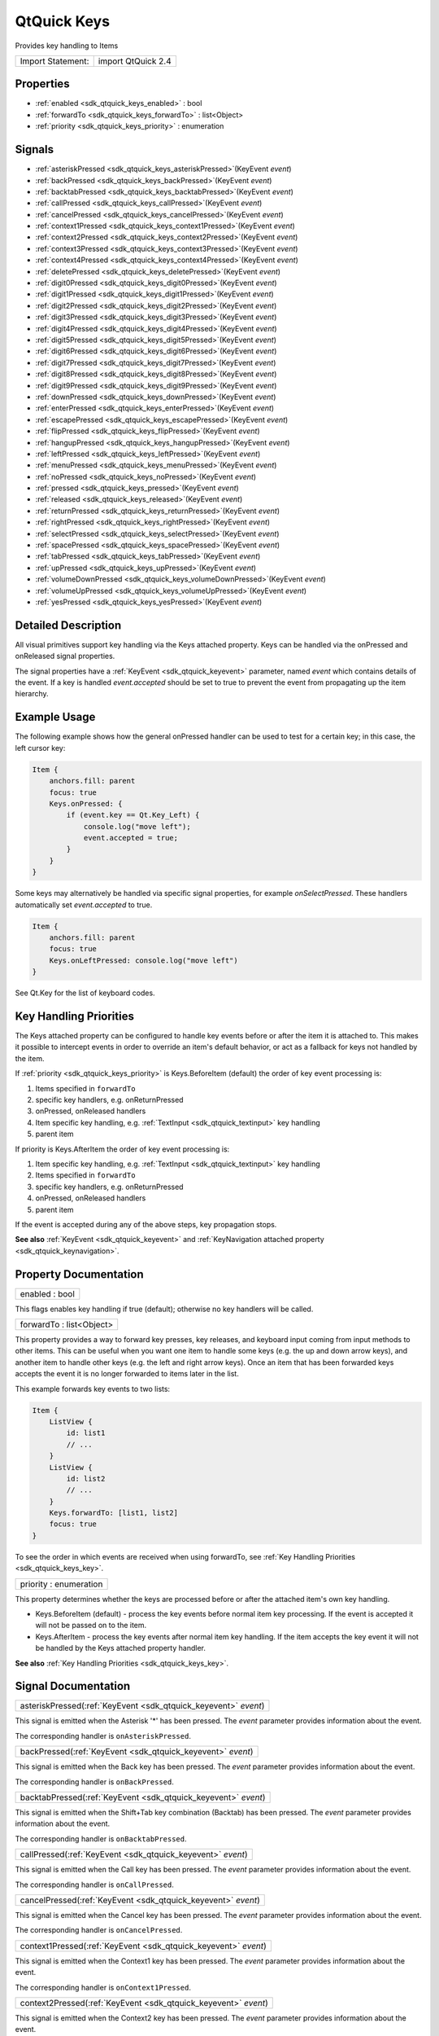 .. _sdk_qtquick_keys:

QtQuick Keys
============

Provides key handling to Items

+---------------------+----------------------+
| Import Statement:   | import QtQuick 2.4   |
+---------------------+----------------------+

Properties
----------

-  :ref:`enabled <sdk_qtquick_keys_enabled>` : bool
-  :ref:`forwardTo <sdk_qtquick_keys_forwardTo>` : list<Object>
-  :ref:`priority <sdk_qtquick_keys_priority>` : enumeration

Signals
-------

-  :ref:`asteriskPressed <sdk_qtquick_keys_asteriskPressed>`\ (KeyEvent *event*)
-  :ref:`backPressed <sdk_qtquick_keys_backPressed>`\ (KeyEvent *event*)
-  :ref:`backtabPressed <sdk_qtquick_keys_backtabPressed>`\ (KeyEvent *event*)
-  :ref:`callPressed <sdk_qtquick_keys_callPressed>`\ (KeyEvent *event*)
-  :ref:`cancelPressed <sdk_qtquick_keys_cancelPressed>`\ (KeyEvent *event*)
-  :ref:`context1Pressed <sdk_qtquick_keys_context1Pressed>`\ (KeyEvent *event*)
-  :ref:`context2Pressed <sdk_qtquick_keys_context2Pressed>`\ (KeyEvent *event*)
-  :ref:`context3Pressed <sdk_qtquick_keys_context3Pressed>`\ (KeyEvent *event*)
-  :ref:`context4Pressed <sdk_qtquick_keys_context4Pressed>`\ (KeyEvent *event*)
-  :ref:`deletePressed <sdk_qtquick_keys_deletePressed>`\ (KeyEvent *event*)
-  :ref:`digit0Pressed <sdk_qtquick_keys_digit0Pressed>`\ (KeyEvent *event*)
-  :ref:`digit1Pressed <sdk_qtquick_keys_digit1Pressed>`\ (KeyEvent *event*)
-  :ref:`digit2Pressed <sdk_qtquick_keys_digit2Pressed>`\ (KeyEvent *event*)
-  :ref:`digit3Pressed <sdk_qtquick_keys_digit3Pressed>`\ (KeyEvent *event*)
-  :ref:`digit4Pressed <sdk_qtquick_keys_digit4Pressed>`\ (KeyEvent *event*)
-  :ref:`digit5Pressed <sdk_qtquick_keys_digit5Pressed>`\ (KeyEvent *event*)
-  :ref:`digit6Pressed <sdk_qtquick_keys_digit6Pressed>`\ (KeyEvent *event*)
-  :ref:`digit7Pressed <sdk_qtquick_keys_digit7Pressed>`\ (KeyEvent *event*)
-  :ref:`digit8Pressed <sdk_qtquick_keys_digit8Pressed>`\ (KeyEvent *event*)
-  :ref:`digit9Pressed <sdk_qtquick_keys_digit9Pressed>`\ (KeyEvent *event*)
-  :ref:`downPressed <sdk_qtquick_keys_downPressed>`\ (KeyEvent *event*)
-  :ref:`enterPressed <sdk_qtquick_keys_enterPressed>`\ (KeyEvent *event*)
-  :ref:`escapePressed <sdk_qtquick_keys_escapePressed>`\ (KeyEvent *event*)
-  :ref:`flipPressed <sdk_qtquick_keys_flipPressed>`\ (KeyEvent *event*)
-  :ref:`hangupPressed <sdk_qtquick_keys_hangupPressed>`\ (KeyEvent *event*)
-  :ref:`leftPressed <sdk_qtquick_keys_leftPressed>`\ (KeyEvent *event*)
-  :ref:`menuPressed <sdk_qtquick_keys_menuPressed>`\ (KeyEvent *event*)
-  :ref:`noPressed <sdk_qtquick_keys_noPressed>`\ (KeyEvent *event*)
-  :ref:`pressed <sdk_qtquick_keys_pressed>`\ (KeyEvent *event*)
-  :ref:`released <sdk_qtquick_keys_released>`\ (KeyEvent *event*)
-  :ref:`returnPressed <sdk_qtquick_keys_returnPressed>`\ (KeyEvent *event*)
-  :ref:`rightPressed <sdk_qtquick_keys_rightPressed>`\ (KeyEvent *event*)
-  :ref:`selectPressed <sdk_qtquick_keys_selectPressed>`\ (KeyEvent *event*)
-  :ref:`spacePressed <sdk_qtquick_keys_spacePressed>`\ (KeyEvent *event*)
-  :ref:`tabPressed <sdk_qtquick_keys_tabPressed>`\ (KeyEvent *event*)
-  :ref:`upPressed <sdk_qtquick_keys_upPressed>`\ (KeyEvent *event*)
-  :ref:`volumeDownPressed <sdk_qtquick_keys_volumeDownPressed>`\ (KeyEvent *event*)
-  :ref:`volumeUpPressed <sdk_qtquick_keys_volumeUpPressed>`\ (KeyEvent *event*)
-  :ref:`yesPressed <sdk_qtquick_keys_yesPressed>`\ (KeyEvent *event*)

Detailed Description
--------------------

All visual primitives support key handling via the Keys attached property. Keys can be handled via the onPressed and onReleased signal properties.

The signal properties have a :ref:`KeyEvent <sdk_qtquick_keyevent>` parameter, named *event* which contains details of the event. If a key is handled *event.accepted* should be set to true to prevent the event from propagating up the item hierarchy.

Example Usage
-------------

The following example shows how the general onPressed handler can be used to test for a certain key; in this case, the left cursor key:

.. code:: qml

    Item {
        anchors.fill: parent
        focus: true
        Keys.onPressed: {
            if (event.key == Qt.Key_Left) {
                console.log("move left");
                event.accepted = true;
            }
        }
    }

Some keys may alternatively be handled via specific signal properties, for example *onSelectPressed*. These handlers automatically set *event.accepted* to true.

.. code:: qml

    Item {
        anchors.fill: parent
        focus: true
        Keys.onLeftPressed: console.log("move left")
    }

See Qt.Key for the list of keyboard codes.

Key Handling Priorities
-----------------------

The Keys attached property can be configured to handle key events before or after the item it is attached to. This makes it possible to intercept events in order to override an item's default behavior, or act as a fallback for keys not handled by the item.

If :ref:`priority <sdk_qtquick_keys_priority>` is Keys.BeforeItem (default) the order of key event processing is:

#. Items specified in ``forwardTo``
#. specific key handlers, e.g. onReturnPressed
#. onPressed, onReleased handlers
#. Item specific key handling, e.g. :ref:`TextInput <sdk_qtquick_textinput>` key handling
#. parent item

If priority is Keys.AfterItem the order of key event processing is:

#. Item specific key handling, e.g. :ref:`TextInput <sdk_qtquick_textinput>` key handling
#. Items specified in ``forwardTo``
#. specific key handlers, e.g. onReturnPressed
#. onPressed, onReleased handlers
#. parent item

If the event is accepted during any of the above steps, key propagation stops.

**See also** :ref:`KeyEvent <sdk_qtquick_keyevent>` and :ref:`KeyNavigation attached property <sdk_qtquick_keynavigation>`.

Property Documentation
----------------------

.. _sdk_qtquick_keys_enabled:

+--------------------------------------------------------------------------------------------------------------------------------------------------------------------------------------------------------------------------------------------------------------------------------------------------------------+
| enabled : bool                                                                                                                                                                                                                                                                                               |
+--------------------------------------------------------------------------------------------------------------------------------------------------------------------------------------------------------------------------------------------------------------------------------------------------------------+

This flags enables key handling if true (default); otherwise no key handlers will be called.

.. _sdk_qtquick_keys_forwardTo:

+--------------------------------------------------------------------------------------------------------------------------------------------------------------------------------------------------------------------------------------------------------------------------------------------------------------+
| forwardTo : list<Object>                                                                                                                                                                                                                                                                                     |
+--------------------------------------------------------------------------------------------------------------------------------------------------------------------------------------------------------------------------------------------------------------------------------------------------------------+

This property provides a way to forward key presses, key releases, and keyboard input coming from input methods to other items. This can be useful when you want one item to handle some keys (e.g. the up and down arrow keys), and another item to handle other keys (e.g. the left and right arrow keys). Once an item that has been forwarded keys accepts the event it is no longer forwarded to items later in the list.

This example forwards key events to two lists:

.. code:: qml

    Item {
        ListView {
            id: list1
            // ...
        }
        ListView {
            id: list2
            // ...
        }
        Keys.forwardTo: [list1, list2]
        focus: true
    }

To see the order in which events are received when using forwardTo, see :ref:`Key Handling Priorities <sdk_qtquick_keys_key>`.

.. _sdk_qtquick_keys_priority:

+--------------------------------------------------------------------------------------------------------------------------------------------------------------------------------------------------------------------------------------------------------------------------------------------------------------+
| priority : enumeration                                                                                                                                                                                                                                                                                       |
+--------------------------------------------------------------------------------------------------------------------------------------------------------------------------------------------------------------------------------------------------------------------------------------------------------------+

This property determines whether the keys are processed before or after the attached item's own key handling.

-  Keys.BeforeItem (default) - process the key events before normal item key processing. If the event is accepted it will not be passed on to the item.
-  Keys.AfterItem - process the key events after normal item key handling. If the item accepts the key event it will not be handled by the Keys attached property handler.

**See also** :ref:`Key Handling Priorities <sdk_qtquick_keys_key>`.

Signal Documentation
--------------------

.. _sdk_qtquick_keys_asteriskPressed:

+-----------------------------------------------------------------------------------------------------------------------------------------------------------------------------------------------------------------------------------------------------------------------------------------------------------------+
| asteriskPressed(:ref:`KeyEvent <sdk_qtquick_keyevent>` *event*)                                                                                                                                                                                                                                                 |
+-----------------------------------------------------------------------------------------------------------------------------------------------------------------------------------------------------------------------------------------------------------------------------------------------------------------+

This signal is emitted when the Asterisk '\*' has been pressed. The *event* parameter provides information about the event.

The corresponding handler is ``onAsteriskPressed``.

.. _sdk_qtquick_keys_backPressed:

+-----------------------------------------------------------------------------------------------------------------------------------------------------------------------------------------------------------------------------------------------------------------------------------------------------------------+
| backPressed(:ref:`KeyEvent <sdk_qtquick_keyevent>` *event*)                                                                                                                                                                                                                                                     |
+-----------------------------------------------------------------------------------------------------------------------------------------------------------------------------------------------------------------------------------------------------------------------------------------------------------------+

This signal is emitted when the Back key has been pressed. The *event* parameter provides information about the event.

The corresponding handler is ``onBackPressed``.

.. _sdk_qtquick_keys_backtabPressed:

+-----------------------------------------------------------------------------------------------------------------------------------------------------------------------------------------------------------------------------------------------------------------------------------------------------------------+
| backtabPressed(:ref:`KeyEvent <sdk_qtquick_keyevent>` *event*)                                                                                                                                                                                                                                                  |
+-----------------------------------------------------------------------------------------------------------------------------------------------------------------------------------------------------------------------------------------------------------------------------------------------------------------+

This signal is emitted when the Shift+Tab key combination (Backtab) has been pressed. The *event* parameter provides information about the event.

The corresponding handler is ``onBacktabPressed``.

.. _sdk_qtquick_keys_callPressed:

+-----------------------------------------------------------------------------------------------------------------------------------------------------------------------------------------------------------------------------------------------------------------------------------------------------------------+
| callPressed(:ref:`KeyEvent <sdk_qtquick_keyevent>` *event*)                                                                                                                                                                                                                                                     |
+-----------------------------------------------------------------------------------------------------------------------------------------------------------------------------------------------------------------------------------------------------------------------------------------------------------------+

This signal is emitted when the Call key has been pressed. The *event* parameter provides information about the event.

The corresponding handler is ``onCallPressed``.

.. _sdk_qtquick_keys_cancelPressed:

+-----------------------------------------------------------------------------------------------------------------------------------------------------------------------------------------------------------------------------------------------------------------------------------------------------------------+
| cancelPressed(:ref:`KeyEvent <sdk_qtquick_keyevent>` *event*)                                                                                                                                                                                                                                                   |
+-----------------------------------------------------------------------------------------------------------------------------------------------------------------------------------------------------------------------------------------------------------------------------------------------------------------+

This signal is emitted when the Cancel key has been pressed. The *event* parameter provides information about the event.

The corresponding handler is ``onCancelPressed``.

.. _sdk_qtquick_keys_context1Pressed:

+-----------------------------------------------------------------------------------------------------------------------------------------------------------------------------------------------------------------------------------------------------------------------------------------------------------------+
| context1Pressed(:ref:`KeyEvent <sdk_qtquick_keyevent>` *event*)                                                                                                                                                                                                                                                 |
+-----------------------------------------------------------------------------------------------------------------------------------------------------------------------------------------------------------------------------------------------------------------------------------------------------------------+

This signal is emitted when the Context1 key has been pressed. The *event* parameter provides information about the event.

The corresponding handler is ``onContext1Pressed``.

.. _sdk_qtquick_keys_context2Pressed:

+-----------------------------------------------------------------------------------------------------------------------------------------------------------------------------------------------------------------------------------------------------------------------------------------------------------------+
| context2Pressed(:ref:`KeyEvent <sdk_qtquick_keyevent>` *event*)                                                                                                                                                                                                                                                 |
+-----------------------------------------------------------------------------------------------------------------------------------------------------------------------------------------------------------------------------------------------------------------------------------------------------------------+

This signal is emitted when the Context2 key has been pressed. The *event* parameter provides information about the event.

The corresponding handler is ``onContext2Pressed``.

.. _sdk_qtquick_keys_context3Pressed:

+-----------------------------------------------------------------------------------------------------------------------------------------------------------------------------------------------------------------------------------------------------------------------------------------------------------------+
| context3Pressed(:ref:`KeyEvent <sdk_qtquick_keyevent>` *event*)                                                                                                                                                                                                                                                 |
+-----------------------------------------------------------------------------------------------------------------------------------------------------------------------------------------------------------------------------------------------------------------------------------------------------------------+

This signal is emitted when the Context3 key has been pressed. The *event* parameter provides information about the event.

The corresponding handler is ``onContext3Pressed``.

.. _sdk_qtquick_keys_context4Pressed:

+-----------------------------------------------------------------------------------------------------------------------------------------------------------------------------------------------------------------------------------------------------------------------------------------------------------------+
| context4Pressed(:ref:`KeyEvent <sdk_qtquick_keyevent>` *event*)                                                                                                                                                                                                                                                 |
+-----------------------------------------------------------------------------------------------------------------------------------------------------------------------------------------------------------------------------------------------------------------------------------------------------------------+

This signal is emitted when the Context4 key has been pressed. The *event* parameter provides information about the event.

The corresponding handler is ``onContext4Pressed``.

.. _sdk_qtquick_keys_deletePressed:

+-----------------------------------------------------------------------------------------------------------------------------------------------------------------------------------------------------------------------------------------------------------------------------------------------------------------+
| deletePressed(:ref:`KeyEvent <sdk_qtquick_keyevent>` *event*)                                                                                                                                                                                                                                                   |
+-----------------------------------------------------------------------------------------------------------------------------------------------------------------------------------------------------------------------------------------------------------------------------------------------------------------+

This signal is emitted when the Delete key has been pressed. The *event* parameter provides information about the event.

The corresponding handler is ``onDeletePressed``.

.. _sdk_qtquick_keys_digit0Pressed:

+-----------------------------------------------------------------------------------------------------------------------------------------------------------------------------------------------------------------------------------------------------------------------------------------------------------------+
| digit0Pressed(:ref:`KeyEvent <sdk_qtquick_keyevent>` *event*)                                                                                                                                                                                                                                                   |
+-----------------------------------------------------------------------------------------------------------------------------------------------------------------------------------------------------------------------------------------------------------------------------------------------------------------+

This signal is emitted when the digit '0' has been pressed. The *event* parameter provides information about the event.

The corresponding handler is ``onDigit0Pressed``.

.. _sdk_qtquick_keys_digit1Pressed:

+-----------------------------------------------------------------------------------------------------------------------------------------------------------------------------------------------------------------------------------------------------------------------------------------------------------------+
| digit1Pressed(:ref:`KeyEvent <sdk_qtquick_keyevent>` *event*)                                                                                                                                                                                                                                                   |
+-----------------------------------------------------------------------------------------------------------------------------------------------------------------------------------------------------------------------------------------------------------------------------------------------------------------+

This signal is emitted when the digit '1' has been pressed. The *event* parameter provides information about the event.

The corresponding handler is ``onDigit1Pressed``.

.. _sdk_qtquick_keys_digit2Pressed:

+-----------------------------------------------------------------------------------------------------------------------------------------------------------------------------------------------------------------------------------------------------------------------------------------------------------------+
| digit2Pressed(:ref:`KeyEvent <sdk_qtquick_keyevent>` *event*)                                                                                                                                                                                                                                                   |
+-----------------------------------------------------------------------------------------------------------------------------------------------------------------------------------------------------------------------------------------------------------------------------------------------------------------+

This signal is emitted when the digit '2' has been pressed. The *event* parameter provides information about the event.

The corresponding handler is ``onDigit2Pressed``.

.. _sdk_qtquick_keys_digit3Pressed:

+-----------------------------------------------------------------------------------------------------------------------------------------------------------------------------------------------------------------------------------------------------------------------------------------------------------------+
| digit3Pressed(:ref:`KeyEvent <sdk_qtquick_keyevent>` *event*)                                                                                                                                                                                                                                                   |
+-----------------------------------------------------------------------------------------------------------------------------------------------------------------------------------------------------------------------------------------------------------------------------------------------------------------+

This signal is emitted when the digit '3' has been pressed. The *event* parameter provides information about the event.

The corresponding handler is ``onDigit3Pressed``.

.. _sdk_qtquick_keys_digit4Pressed:

+-----------------------------------------------------------------------------------------------------------------------------------------------------------------------------------------------------------------------------------------------------------------------------------------------------------------+
| digit4Pressed(:ref:`KeyEvent <sdk_qtquick_keyevent>` *event*)                                                                                                                                                                                                                                                   |
+-----------------------------------------------------------------------------------------------------------------------------------------------------------------------------------------------------------------------------------------------------------------------------------------------------------------+

This signal is emitted when the digit '4' has been pressed. The *event* parameter provides information about the event.

The corresponding handler is ``onDigit4Pressed``.

.. _sdk_qtquick_keys_digit5Pressed:

+-----------------------------------------------------------------------------------------------------------------------------------------------------------------------------------------------------------------------------------------------------------------------------------------------------------------+
| digit5Pressed(:ref:`KeyEvent <sdk_qtquick_keyevent>` *event*)                                                                                                                                                                                                                                                   |
+-----------------------------------------------------------------------------------------------------------------------------------------------------------------------------------------------------------------------------------------------------------------------------------------------------------------+

This signal is emitted when the digit '5' has been pressed. The *event* parameter provides information about the event.

The corresponding handler is ``onDigit5Pressed``.

.. _sdk_qtquick_keys_digit6Pressed:

+-----------------------------------------------------------------------------------------------------------------------------------------------------------------------------------------------------------------------------------------------------------------------------------------------------------------+
| digit6Pressed(:ref:`KeyEvent <sdk_qtquick_keyevent>` *event*)                                                                                                                                                                                                                                                   |
+-----------------------------------------------------------------------------------------------------------------------------------------------------------------------------------------------------------------------------------------------------------------------------------------------------------------+

This signal is emitted when the digit '6' has been pressed. The *event* parameter provides information about the event.

The corresponding handler is ``onDigit6Pressed``.

.. _sdk_qtquick_keys_digit7Pressed:

+-----------------------------------------------------------------------------------------------------------------------------------------------------------------------------------------------------------------------------------------------------------------------------------------------------------------+
| digit7Pressed(:ref:`KeyEvent <sdk_qtquick_keyevent>` *event*)                                                                                                                                                                                                                                                   |
+-----------------------------------------------------------------------------------------------------------------------------------------------------------------------------------------------------------------------------------------------------------------------------------------------------------------+

This signal is emitted when the digit '7' has been pressed. The *event* parameter provides information about the event.

The corresponding handler is ``onDigit7Pressed``.

.. _sdk_qtquick_keys_digit8Pressed:

+-----------------------------------------------------------------------------------------------------------------------------------------------------------------------------------------------------------------------------------------------------------------------------------------------------------------+
| digit8Pressed(:ref:`KeyEvent <sdk_qtquick_keyevent>` *event*)                                                                                                                                                                                                                                                   |
+-----------------------------------------------------------------------------------------------------------------------------------------------------------------------------------------------------------------------------------------------------------------------------------------------------------------+

This signal is emitted when the digit '8' has been pressed. The *event* parameter provides information about the event.

The corresponding handler is ``onDigit8Pressed``.

.. _sdk_qtquick_keys_digit9Pressed:

+-----------------------------------------------------------------------------------------------------------------------------------------------------------------------------------------------------------------------------------------------------------------------------------------------------------------+
| digit9Pressed(:ref:`KeyEvent <sdk_qtquick_keyevent>` *event*)                                                                                                                                                                                                                                                   |
+-----------------------------------------------------------------------------------------------------------------------------------------------------------------------------------------------------------------------------------------------------------------------------------------------------------------+

This signal is emitted when the digit '9' has been pressed. The *event* parameter provides information about the event.

The corresponding handler is ``onDigit9Pressed``.

.. _sdk_qtquick_keys_downPressed:

+-----------------------------------------------------------------------------------------------------------------------------------------------------------------------------------------------------------------------------------------------------------------------------------------------------------------+
| downPressed(:ref:`KeyEvent <sdk_qtquick_keyevent>` *event*)                                                                                                                                                                                                                                                     |
+-----------------------------------------------------------------------------------------------------------------------------------------------------------------------------------------------------------------------------------------------------------------------------------------------------------------+

This signal is emitted when the Down arrow has been pressed. The *event* parameter provides information about the event.

The corresponding handler is ``onDownPressed``.

.. _sdk_qtquick_keys_enterPressed:

+-----------------------------------------------------------------------------------------------------------------------------------------------------------------------------------------------------------------------------------------------------------------------------------------------------------------+
| enterPressed(:ref:`KeyEvent <sdk_qtquick_keyevent>` *event*)                                                                                                                                                                                                                                                    |
+-----------------------------------------------------------------------------------------------------------------------------------------------------------------------------------------------------------------------------------------------------------------------------------------------------------------+

This signal is emitted when the Enter key has been pressed. The *event* parameter provides information about the event.

The corresponding handler is ``onEnterPressed``.

.. _sdk_qtquick_keys_escapePressed:

+-----------------------------------------------------------------------------------------------------------------------------------------------------------------------------------------------------------------------------------------------------------------------------------------------------------------+
| escapePressed(:ref:`KeyEvent <sdk_qtquick_keyevent>` *event*)                                                                                                                                                                                                                                                   |
+-----------------------------------------------------------------------------------------------------------------------------------------------------------------------------------------------------------------------------------------------------------------------------------------------------------------+

This signal is emitted when the Escape key has been pressed. The *event* parameter provides information about the event.

The corresponding handler is ``onEscapePressed``.

.. _sdk_qtquick_keys_flipPressed:

+-----------------------------------------------------------------------------------------------------------------------------------------------------------------------------------------------------------------------------------------------------------------------------------------------------------------+
| flipPressed(:ref:`KeyEvent <sdk_qtquick_keyevent>` *event*)                                                                                                                                                                                                                                                     |
+-----------------------------------------------------------------------------------------------------------------------------------------------------------------------------------------------------------------------------------------------------------------------------------------------------------------+

This signal is emitted when the Flip key has been pressed. The *event* parameter provides information about the event.

The corresponding handler is ``onFlipPressed``.

.. _sdk_qtquick_keys_hangupPressed:

+-----------------------------------------------------------------------------------------------------------------------------------------------------------------------------------------------------------------------------------------------------------------------------------------------------------------+
| hangupPressed(:ref:`KeyEvent <sdk_qtquick_keyevent>` *event*)                                                                                                                                                                                                                                                   |
+-----------------------------------------------------------------------------------------------------------------------------------------------------------------------------------------------------------------------------------------------------------------------------------------------------------------+

This signal is emitted when the Hangup key has been pressed. The *event* parameter provides information about the event.

The corresponding handler is ``onHangupPressed``.

.. _sdk_qtquick_keys_leftPressed:

+-----------------------------------------------------------------------------------------------------------------------------------------------------------------------------------------------------------------------------------------------------------------------------------------------------------------+
| leftPressed(:ref:`KeyEvent <sdk_qtquick_keyevent>` *event*)                                                                                                                                                                                                                                                     |
+-----------------------------------------------------------------------------------------------------------------------------------------------------------------------------------------------------------------------------------------------------------------------------------------------------------------+

This signal is emitted when the Left arrow has been pressed. The *event* parameter provides information about the event.

The corresponding handler is ``onLeftPressed``.

.. _sdk_qtquick_keys_menuPressed:

+-----------------------------------------------------------------------------------------------------------------------------------------------------------------------------------------------------------------------------------------------------------------------------------------------------------------+
| menuPressed(:ref:`KeyEvent <sdk_qtquick_keyevent>` *event*)                                                                                                                                                                                                                                                     |
+-----------------------------------------------------------------------------------------------------------------------------------------------------------------------------------------------------------------------------------------------------------------------------------------------------------------+

This signal is emitted when the Menu key has been pressed. The *event* parameter provides information about the event.

The corresponding handler is ``onMenuPressed``.

.. _sdk_qtquick_keys_noPressed:

+-----------------------------------------------------------------------------------------------------------------------------------------------------------------------------------------------------------------------------------------------------------------------------------------------------------------+
| noPressed(:ref:`KeyEvent <sdk_qtquick_keyevent>` *event*)                                                                                                                                                                                                                                                       |
+-----------------------------------------------------------------------------------------------------------------------------------------------------------------------------------------------------------------------------------------------------------------------------------------------------------------+

This signal is emitted when the No key has been pressed. The *event* parameter provides information about the event.

The corresponding handler is ``onNoPressed``.

.. _sdk_qtquick_keys_pressed:

+-----------------------------------------------------------------------------------------------------------------------------------------------------------------------------------------------------------------------------------------------------------------------------------------------------------------+
| pressed(:ref:`KeyEvent <sdk_qtquick_keyevent>` *event*)                                                                                                                                                                                                                                                         |
+-----------------------------------------------------------------------------------------------------------------------------------------------------------------------------------------------------------------------------------------------------------------------------------------------------------------+

This signal is emitted when a key has been pressed. The *event* parameter provides information about the event.

The corresponding handler is ``onPressed``.

.. _sdk_qtquick_keys_released:

+-----------------------------------------------------------------------------------------------------------------------------------------------------------------------------------------------------------------------------------------------------------------------------------------------------------------+
| released(:ref:`KeyEvent <sdk_qtquick_keyevent>` *event*)                                                                                                                                                                                                                                                        |
+-----------------------------------------------------------------------------------------------------------------------------------------------------------------------------------------------------------------------------------------------------------------------------------------------------------------+

This signal is emitted when a key has been released. The *event* parameter provides information about the event.

The corresponding handler is ``onReleased``.

.. _sdk_qtquick_keys_returnPressed:

+-----------------------------------------------------------------------------------------------------------------------------------------------------------------------------------------------------------------------------------------------------------------------------------------------------------------+
| returnPressed(:ref:`KeyEvent <sdk_qtquick_keyevent>` *event*)                                                                                                                                                                                                                                                   |
+-----------------------------------------------------------------------------------------------------------------------------------------------------------------------------------------------------------------------------------------------------------------------------------------------------------------+

This signal is emitted when the Return key has been pressed. The *event* parameter provides information about the event.

The corresponding handler is ``onReturnPressed``.

.. _sdk_qtquick_keys_rightPressed:

+-----------------------------------------------------------------------------------------------------------------------------------------------------------------------------------------------------------------------------------------------------------------------------------------------------------------+
| rightPressed(:ref:`KeyEvent <sdk_qtquick_keyevent>` *event*)                                                                                                                                                                                                                                                    |
+-----------------------------------------------------------------------------------------------------------------------------------------------------------------------------------------------------------------------------------------------------------------------------------------------------------------+

This signal is emitted when the Right arrow has been pressed. The *event* parameter provides information about the event.

The corresponding handler is ``onRightPressed``.

.. _sdk_qtquick_keys_selectPressed:

+-----------------------------------------------------------------------------------------------------------------------------------------------------------------------------------------------------------------------------------------------------------------------------------------------------------------+
| selectPressed(:ref:`KeyEvent <sdk_qtquick_keyevent>` *event*)                                                                                                                                                                                                                                                   |
+-----------------------------------------------------------------------------------------------------------------------------------------------------------------------------------------------------------------------------------------------------------------------------------------------------------------+

This signal is emitted when the Select key has been pressed. The *event* parameter provides information about the event.

The corresponding handler is ``onSelectPressed``.

.. _sdk_qtquick_keys_spacePressed:

+-----------------------------------------------------------------------------------------------------------------------------------------------------------------------------------------------------------------------------------------------------------------------------------------------------------------+
| spacePressed(:ref:`KeyEvent <sdk_qtquick_keyevent>` *event*)                                                                                                                                                                                                                                                    |
+-----------------------------------------------------------------------------------------------------------------------------------------------------------------------------------------------------------------------------------------------------------------------------------------------------------------+

This signal is emitted when the Space key has been pressed. The *event* parameter provides information about the event.

The corresponding handler is ``onSpacePressed``.

.. _sdk_qtquick_keys_tabPressed:

+-----------------------------------------------------------------------------------------------------------------------------------------------------------------------------------------------------------------------------------------------------------------------------------------------------------------+
| tabPressed(:ref:`KeyEvent <sdk_qtquick_keyevent>` *event*)                                                                                                                                                                                                                                                      |
+-----------------------------------------------------------------------------------------------------------------------------------------------------------------------------------------------------------------------------------------------------------------------------------------------------------------+

This signal is emitted when the Tab key has been pressed. The *event* parameter provides information about the event.

The corresponding handler is ``onTabPressed``.

.. _sdk_qtquick_keys_upPressed:

+-----------------------------------------------------------------------------------------------------------------------------------------------------------------------------------------------------------------------------------------------------------------------------------------------------------------+
| upPressed(:ref:`KeyEvent <sdk_qtquick_keyevent>` *event*)                                                                                                                                                                                                                                                       |
+-----------------------------------------------------------------------------------------------------------------------------------------------------------------------------------------------------------------------------------------------------------------------------------------------------------------+

This signal is emitted when the Up arrow has been pressed. The *event* parameter provides information about the event.

The corresponding handler is ``onUpPressed``.

.. _sdk_qtquick_keys_volumeDownPressed:

+-----------------------------------------------------------------------------------------------------------------------------------------------------------------------------------------------------------------------------------------------------------------------------------------------------------------+
| volumeDownPressed(:ref:`KeyEvent <sdk_qtquick_keyevent>` *event*)                                                                                                                                                                                                                                               |
+-----------------------------------------------------------------------------------------------------------------------------------------------------------------------------------------------------------------------------------------------------------------------------------------------------------------+

This signal is emitted when the VolumeDown key has been pressed. The *event* parameter provides information about the event.

The corresponding handler is ``onVolumeDownPressed``.

.. _sdk_qtquick_keys_volumeUpPressed:

+-----------------------------------------------------------------------------------------------------------------------------------------------------------------------------------------------------------------------------------------------------------------------------------------------------------------+
| volumeUpPressed(:ref:`KeyEvent <sdk_qtquick_keyevent>` *event*)                                                                                                                                                                                                                                                 |
+-----------------------------------------------------------------------------------------------------------------------------------------------------------------------------------------------------------------------------------------------------------------------------------------------------------------+

This signal is emitted when the VolumeUp key has been pressed. The *event* parameter provides information about the event.

The corresponding handler is ``onVolumeUpPressed``.

.. _sdk_qtquick_keys_yesPressed:

+-----------------------------------------------------------------------------------------------------------------------------------------------------------------------------------------------------------------------------------------------------------------------------------------------------------------+
| yesPressed(:ref:`KeyEvent <sdk_qtquick_keyevent>` *event*)                                                                                                                                                                                                                                                      |
+-----------------------------------------------------------------------------------------------------------------------------------------------------------------------------------------------------------------------------------------------------------------------------------------------------------------+

This signal is emitted when the Yes key has been pressed. The *event* parameter provides information about the event.

The corresponding handler is ``onYesPressed``.

